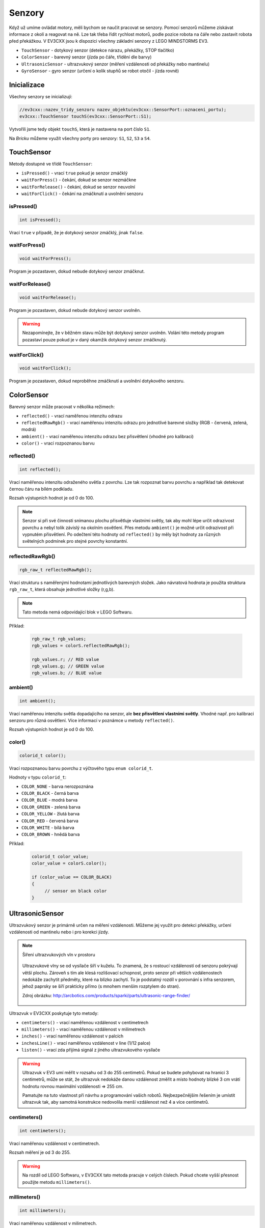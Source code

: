 Senzory
====================

Když už umíme ovládat motory, měli bychom se naučit pracovat se senzory.
Pomocí senzorů můžeme získávat informace z okolí a reagovat na ně.
Lze tak třeba řídit rychlost motorů, podle pozice robota na čáře nebo zastavit robota před překážkou.
V EV3CXX jsou k dispozici všechny základní senzory z LEGO MINDSTORMS EV3.


* ``TouchSensor`` - dotykový senzor (detekce nárazu, překážky, STOP tlačítko)
* ``ColorSensor`` - barevný senzor (jízda po čáře, třídění dle barvy)
* ``UltrasonicSensor`` - ultrazvukový senzor (měření vzdálenosti od překážky nebo mantinelu)
* ``GyroSensor`` - gyro senzor (určení o kolik stupňů se robot otočil - jízda rovně)

.. image:: images/lego-soft_sensor-touch-state.png
   :width: 24%
.. image:: images/lego-soft_sensor-color-reflected.png
   :width: 24%
.. image:: images/lego-soft_sensor-ultrasonic-centimetres.png
   :width: 24%
.. image:: images/lego-soft_sensor-gyro-angle.png
   :width: 24%

Inicializace
*****************

Všechny senzory se inicializují: 

.. code-block:: cpp

    //ev3cxx::nazev_tridy_senzoru nazev_objektu(ev3cxx::SensorPort::oznaceni_portu);
    ev3cxx::TouchSensor touchS(ev3cxx::SensorPort::S1);


Vytvořili jsme tedy objekt ``touchS``, která je nastavena na port číslo ``S1``.

Na *Bricku* můžeme využít všechny porty pro senzory: ``S1``, ``S2``, ``S3`` a ``S4``. 

TouchSensor
*****************

Metody dostupné ve třídě ``TouchSensor``:

* ``isPressed()`` - vrací ``true`` pokud je senzor zmáčklý 
* ``waitForPress()`` - čekání, dokud se senzor nezmáčkne
* ``waitForRelease()`` - čekání, dokud se senzor neuvolní
* ``waitForClick()`` - čekání na zmáčknutí a uvolnění senzoru


isPressed() 
############

.. image:: images/lego-soft_sensor-touch-state.png
   :height: 90px

.. code-block:: cpp
    
    int isPressed();

Vrací ``true`` v případě, že je dotykový senzor zmáčklý, jinak ``false``.

waitForPress() 
########################

.. image:: images/lego-soft_sensor-touch-waitForPress.png
   :height: 90px

.. code-block:: cpp
    
    void waitForPress();

Program je pozastaven, dokud nebude dotykový senzor zmáčknut.


waitForRelease() 
########################

.. image:: images/lego-soft_sensor-touch-waitForRelease.png
   :height: 90px

.. code-block:: cpp
    
    void waitForRelease();

Program je pozastaven, dokud nebude dotykový senzor uvolněn.

.. warning:: 

    Nezapomínejte, že v běžném stavu může být dotykový senzor uvolněn.
    Volání této metody program pozastaví pouze pokud je v daný okamžik dotykový senzor zmáčknutý.

waitForClick() 
########################

.. image:: images/lego-soft_sensor-touch-waitForClick.png
   :height: 90px

.. code-block:: cpp
    
    void waitForClick();

Program je pozastaven, dokud neproběhne zmáčknutí a uvolnění dotykového senzoru.


ColorSensor
*****************

Barevný senzor může pracovat v několika režimech: 

* ``reflected()`` - vrací naměřenou intenzitu odrazu
* ``reflectedRawRgb()`` - vrací naměřenou intenzitu odrazu pro jednotlivé barevné složky (RGB - červená, zelená, modrá)
* ``ambient()`` - vrací naměřenou intenzitu odrazu bez přisvětlení (vhodné pro kalibraci)
* ``color()`` - vrací rozpoznanou barvu

reflected() 
###############

.. image:: images/lego-soft_sensor-color-reflected.png
   :height: 90px

.. code-block:: cpp
    
    int reflected();

Vrací naměřenou intenzitu odraženého světla z povrchu.
Lze tak rozpoznat barvu povrchu a například tak detekovat černou čáru na bílém podkladu.

Rozsah výstupních hodnot je od 0 do 100.

.. note::
    Senzor si při své činnosti snímanou plochu přisvětluje vlastními světly, tak aby mohl lépe určit odrazivost povrchu a nebyl tolik závislý na okolním osvětlení.
    Přes metodu ``ambient()`` je možné určit odrazivost při vypnutém přisvětlení.
    Po odečtení této hodnoty od ``reflected()``  by měly být hodnoty za různých světelných podmínek pro stejné povrchy konstantní. 


reflectedRawRgb() 
#####################

.. code-block:: cpp
    
    rgb_raw_t reflectedRawRgb();

Vrací strukturu s naměřenými hodnotami jednotlivých barevných složek. 
Jako návratová hodnota je použita struktura ``rgb_raw_t``, která obsahuje jednotlivé složky (r,g,b). 

.. note:: Tato metoda nemá odpovídající blok v LEGO Softwaru. 

Příklad:

    .. code-block:: cpp
        
        rgb_raw_t rgb_values;
        rgb_values = colorS.reflectedRawRgb();
        
        rgb_values.r; // RED value
        rgb_values.g; // GREEN value
        rgb_values.b; // BLUE value


ambient() 
#####################

.. image:: images/lego-soft_sensor-color-ambient.png
   :height: 90px

.. code-block:: cpp
    
    int ambient();

Vrací naměřenou intenzitu světla dopadajícího na senzor, ale **bez přisvětlení vlastními světly**.
Vhodné např. pro kalibraci senzoru pro různá osvětlení. Více informací v poznámce u metody ``reflected()``.

Rozsah výstupních hodnot je od 0 do 100.


color() 
#####################

.. image:: images/lego-soft_sensor-color-color.png
   :height: 90px

.. code-block:: cpp
    
    colorid_t color();

Vrací rozpoznanou barvu povrchu z výčtového typu ``enum colorid_t``.

Hodnoty v typu ``colorid_t``:

*  ``COLOR_NONE`` - barva nerozpoznána 
*  ``COLOR_BLACK`` - černá barva  
*  ``COLOR_BLUE``  - modrá barva 
*  ``COLOR_GREEN`` - zelená barva  
*  ``COLOR_YELLOW`` - žlutá barva  
*  ``COLOR_RED`` - červená barva  
*  ``COLOR_WHITE`` - bílá barva    
*  ``COLOR_BROWN`` - hnědá barva  

Příklad:

    .. code-block:: cpp
        
        colorid_t color_value;
        color_value = colorS.color();
        
        if (color_value == COLOR_BLACK) 
        {
             // sensor on black color
        }


UltrasonicSensor
*****************

Ultrazvukový senzor je primárně určen na měření vzdálenosti. Můžeme jej využít pro detekci překážky, určení vzdálenosti od mantinelu nebo i pro korekci jízdy. 


.. note:: Šíření ultrazvukových vln v prostoru

    .. figure:: images/Ultrasonic-measure-range.jpg
       :height: 286px
       :align: center

       Ultrazvukové vlny se od vysílače šíří v kuželu.
       To znamená, že s rostoucí vzdáleností od senzoru pokrývají větší plochu. 
       Zároveň s tím ale klesá rozlišovací schopnost, proto senzor při větších vzdálenostech nedokáže zachytit předměty, které na blízko zachytí.
       To je podstatný rozdíl v porovnání s infra senzorem, jehož paprsky se šíří prakticky přímo (s mnohem menším rozptylem do stran).

       Zdroj obrázku: http://arcbotics.com/products/sparki/parts/ultrasonic-range-finder/


Ultrazvuk v EV3CXX poskytuje tyto metody:


* ``centimeters()`` - vrací naměřenou vzdálenost v centimetrech
* ``millimeters()`` - vrací naměřenou vzdálenost v milimetrech
* ``inches()`` - vrací naměřenou vzdálenost v palcích
* ``inchesLine()`` - vrací naměřenou vzdálenost v line (1/12 palce)
* ``listen()`` - vrací zda přijímá signál z jiného ultrazvukového vysílače

.. warning:: 
   Ultrazvuk v EV3 umí měřit v rozsahu od 3 do 255 centimetrů. 
   Pokud se budete pohybovat na hranici 3 centimetrů, může se stát, že ultrazvuk nedokáže danou vzdálenost změřit a místo hodnoty blízké 3 cm vrátí hodnotu rovnou maximální vzdálenosti => 255 cm.
   
   Pamatujte na tuto vlastnost při návrhu a programování vašich robotů. Nejbezpečnějším řešením je umístit ultrazvuk tak, aby samotná konstrukce nedovolila menší vzdálenost než 4 a více centimetrů.

centimeters() 
###############

.. image:: images/lego-soft_sensor-ultrasonic-centimetres.png
   :height: 90px

.. code-block:: cpp
    
    int centimeters();

Vrací naměřenou vzdálenost v centimetrech. 

Rozsah měření je od 3 do 255.

.. warning:: 
   Na rozdíl od LEGO Softwaru, v EV3CXX tato metoda pracuje v celých číslech. Pokud chcete vyšší přesnost použijte metodu ``millimeters()``.


millimeters() 
###############

.. code-block:: cpp
    
    int millimeters();

Vrací naměřenou vzdálenost v milimetrech. 

Rozsah měření je od 30 do 2550.

.. note:: 
   Tato metoda nemá odpovídající blok v LEGO Softwaru. 
   Jelikož ultrazvuk v EV3 má rozlišení na milimetry a v LEGO Softwaru to řeší pomocí desetinných čísel, je v EV3CXX implementována tato metoda.



inches() 
###############

.. image:: images/lego-soft_sensor-ultrasonic-inches.png
   :height: 90px

.. code-block:: cpp
    
    int inches();

Vrací naměřenou vzdálenost v palcích (1 palec = 2,54 cm). 

Rozsah měření je od 1 do 100.

.. warning:: 
   Na rozdíl od LEGO Softwaru, v EV3CXX tato metoda pracuje v celých číslech. Pokud chcete vyšší přesnost použijte metodu ``inchesLine()``.


inchesLine() 
###############

.. code-block:: cpp
    
    int inchesLine();

Vrací naměřenou vzdálenost v linech (1 line = 1/12 palce). 

Rozsah měření je od 10 do 1200.

.. note:: 
   Tato metoda nemá odpovídající blok v LEGO Softwaru. 
   Jelikož ultrazvuk v EV3 má rozlišení na milimetry a v LEGO Softwaru to řeší pomocí desetinných čísel, je v EV3CXX implementována tato metoda.


listen() 
###############

.. image:: images/lego-soft_sensor-ultrasonic-listen.png
   :height: 90px

.. code-block:: cpp
    
    int listen();

Senzor poslouchá a pokud zachytí ultrazvukový signál, od jiného vysílače, vrací ``true``, jinak ``false``.



GyroSensor
*****************


Gyroskop umožňuje změřit o kolik stupňů se robot otočil nebo jak rychle se otáčí. 
EV3 obsahuje jednoosý gyroskop a tak si při stavbě musíte vybrat v jaké rovině chcete měřit.


Gyroskop v EV3CXX poskytuje tyto metody:

* ``angle()`` - vrací aktuální úhel natočení ve stupních
* ``rate()`` - vrací aktuální rychlost otáčení ve stupních za vteřinu
* ``reset()`` - nastavuje počáteční polohu gyroskopu
* ``resetHard()`` - provádí úplný restart senzoru


.. warning:: 
   Gyroskop v EV3 se občas zasekne a začne měnit aktuální úhel (ujíždět), i když se robot nehýbe. 
   Většinou nepomůže standardní ``reset()`` a proto je v těchto případech potřeba provést ``resetHard()``.
   
   Při každém vytváření objektu ze třídy GyroSensor se provádí ``resetHard()``. V tento moment se nesmí gyroskop pohybovat, jinak bude měřit špatně.  

angle() 
###############

.. image:: images/lego-soft_sensor-gyro-angle.png
   :height: 90px

.. code-block:: cpp
    
    int angle();

Vrací aktuální úhel natočení vůči počáteční pozici (odchylku od počáteční pozice). Počáteční pozice se nastavuje při vytváření objektu nebo pomocí metody ``reset()``.

Rozsah měření je od -32768 do 32767. Při překročení maximální nebo minimální hodnoty (např. 32767 + 1) začne gyroskop vracet hodnotu z druhého konce rozsahu (=> -32768).

.. warning:: 
   Při použití metody ``rate()`` dochází k restartu počáteční polohy u metody ``angle()``. Ta pak ukazuje opět od nuly.


rate() 
###############

.. image:: images/lego-soft_sensor-gyro-rate.png
   :height: 90px

.. code-block:: cpp
    
    int rate();

Vrací aktuální rychlost změny polohy ve stupních za sekundu.



reset() 
###############

.. image:: images/lego-soft_sensor-gyro-reset.png
   :height: 90px

.. code-block:: cpp
    
    void reset();

Nastavuje počáteční polohu gyroskopu pro metodu ``angle()`` a také kalibruje senzor.
Při volání metody ``reset()`` by se Gyro senzor neměl vůbec hýbat. Jinak bude špatně měřit. Dejte pozor na vibrace a dojezdy setrvačností.

Metoda může v některých případech odstranit *ujíždění* aktuálního úhlu gyroskopu pro metodu ``angle()``, ale ne vždy funguje.


resetHard() 
###############

.. code-block:: cpp
    
    void resetHard();


Provádí úplný restart senzoru. Měl by odstranit problém s ujížděním, kdy ačkoliv se Gyro senzor vůbec nehýbe, jeho poloha má konstantní přírůstek. 
V tento moment gyroskop nelze využívat a je potřeba jej restartovat.

.. note:: Tato metoda nemá odpovídající blok v LEGO Softwaru. 

.. warning:: 
   Počítejte s tím, že ``resetHard()`` může trvat i několik sekund a po tuto dobu bude zastaven běh programu. 
   Je tedy potřeba provádět úplný reset jen v nutných případech a na místech v programu, kde tato prodleva nebude vadit.

   Během restartu se nesmi gyroskop pohybovat, jinak nebude měřit správně.

.. note::
   Implementace úplného restartu je v celku jednoduchá. 
   Aby došlo k restartu, je potřeba přepnout gyroskop mezi režimy v jakých  pracuje. 
   První režim je měří úhel natočení (``angle()``) a druhý režim  měří rychlost otáčení (``rate()``). 
   Při přepínání mezi těmito režimy dochází k úplnému restartu gyroskopu. 
   Pro stoprocentní funkčnost se v metodě ``resetHard()`` provádí vícenásobné přepínání (``angle()`` => ``reset()`` => ``rate()`` => ``reset()`` => ``angle()``).

   Zdroj 1: https://bricks.stackexchange.com/questions/7115/how-can-ev3-gyro-sensor-drift-be-handled

   Zdroj 2: https://www.us.lego.com/en-us/mindstorms/community/robot?projectid=96894a3a-45db-48f9-9544-abf66f481b32